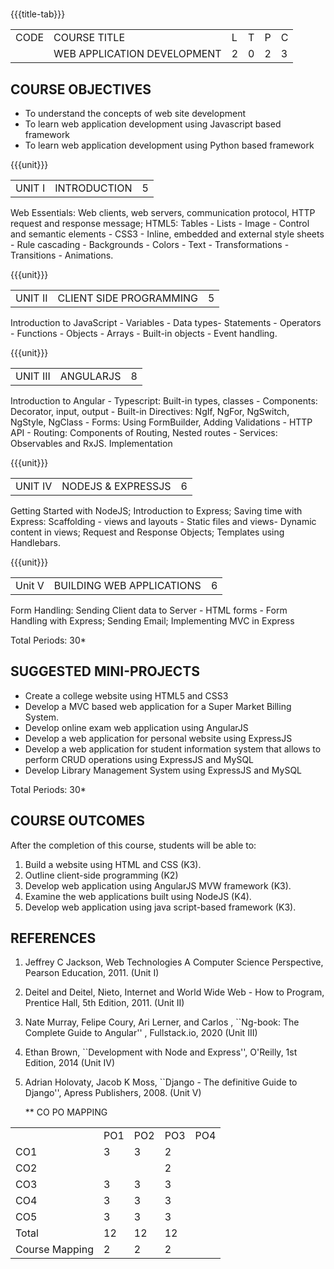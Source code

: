 * 
:properties:
:author: Suresh J
:date: 04.05.2022										
:end:

#+startup: showall
{{{title-tab}}}
| CODE | COURSE TITLE                | L | T | P | C |
|      | WEB APPLICATION DEVELOPMENT | 2 | 0 | 2 | 3 |

** COURSE OBJECTIVES
- To understand the concepts of web site development
- To learn web application development using Javascript based framework
- To learn web application development using Python based framework

{{{unit}}}
| UNIT I | INTRODUCTION | 5 |
Web Essentials: Web clients, web servers, communication protocol, HTTP request and response message; HTML5: Tables - Lists - Image - Control and semantic elements - CSS3 - Inline, embedded and external style sheets - Rule cascading - Backgrounds - Colors - Text - Transformations - Transitions - Animations.

{{{unit}}}
| UNIT II | CLIENT SIDE PROGRAMMING | 5 |
Introduction to JavaScript - Variables - Data types- Statements - Operators - Functions - Objects - Arrays - Built-in objects - Event handling.

{{{unit}}}
| UNIT III | ANGULARJS | 8 |
Introduction to Angular - Typescript: Built-in types, classes - Components: Decorator, input, output - Built-in Directives: NgIf, NgFor, NgSwitch, NgStyle, NgClass - Forms: Using FormBuilder, Adding Validations  - HTTP API - Routing: Components of Routing, Nested routes - Services: Observables and RxJS. Implementation 

{{{unit}}}
| UNIT IV | NODEJS & EXPRESSJS  | 6 |
Getting Started with NodeJS; Introduction to Express; Saving time with Express: Scaffolding - views and layouts - Static files and views- Dynamic content in views; Request and Response Objects; Templates using Handlebars.

{{{unit}}}
|Unit V|BUILDING WEB APPLICATIONS  |6|
Form Handling: Sending Client data to Server - HTML forms - Form Handling with Express; Sending Email; Implementing MVC in Express

\hfill *Total Periods: 30*

** SUGGESTED MINI-PROJECTS
- Create a college website using HTML5 and CSS3
- Develop a MVC based web application for a Super Market Billing System. 
- Develop online exam web application using AngularJS
- Develop a web application for personal website using ExpressJS
- Develop a web application for student information system that allows to perform CRUD operations using ExpressJS and MySQL
- Develop Library Management System using  ExpressJS and MySQL

\hfill *Total Periods: 30*

** COURSE OUTCOMES
After the completion of this course, students will be able to:
1. Build a website using HTML and CSS (K3). 
2. Outline client-side programming (K2)
3. Develop web application using AngularJS MVW framework (K3). 
4. Examine the web applications built using NodeJS (K4).
5. Develop web application using java script-based framework (K3). 

** REFERENCES
1. Jeffrey C Jackson, Web Technologies A Computer Science Perspective, Pearson Education, 2011. (Unit I) 
2. Deitel and Deitel, Nieto, Internet and World Wide Web - How to Program, Prentice Hall, 5th Edition, 2011. (Unit II) 
3. Nate Murray, Felipe Coury, Ari Lerner, and Carlos , ``Ng-book: The Complete Guide to Angular'' ,  Fullstack.io, 2020 (Unit III)
4. Ethan Brown, ``Development with Node and Express'', O'Reilly, 1st Edition, 2014 (Unit IV)
5. Adrian Holovaty, Jacob K Moss, ``Django - The definitive Guide to Django'', Apress Publishers, 2008. (Unit V)

  ** CO PO MAPPING 
#+NAME: co-po-mapping
|                |PO1 | PO2 | PO3 | PO4 |
| CO1            |  3 |  3  |  2  |     | 
| CO2            |    |     |  2  |     |
| CO3            |  3 |  3  |  3  |     | 
| CO4            |  3 |  3  |  3  |     |
| CO5            |  3 |  3  |  3  |     | 
| Total          | 12 |  12 |  12 |     |
| Course Mapping |  2 |  2  |  2  |     | 
